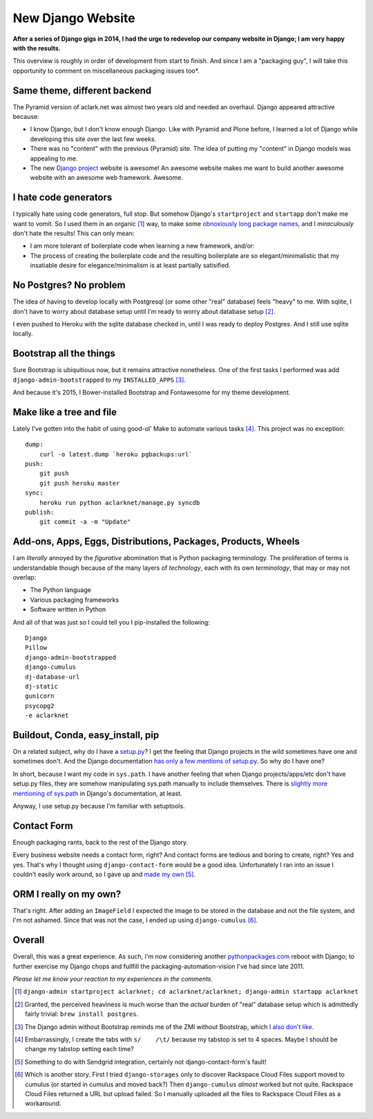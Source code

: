 New Django Website
==================

**After a series of Django gigs in 2014, I had the urge to redevelop our company website in Django; I am very happy with the results.**

This overview is roughly in order of development from start to finish. And since I am a "packaging guy", I will take this opportunity to comment on miscellaneous packaging issues too*.

.. image:: /images/aclarknet-django.png
    :alt: Website front page
    :align: center
    :class: img-thumbnail

Same theme, different backend
-----------------------------

The Pyramid version of aclark.net was almost two years old and needed an overhaul. Django appeared attractive because:

- I know Django, but I don't know enough Django. Like with Pyramid and Plone before, I learned a lot of Django while developing this site over the last few weeks.
- There was no "content" with the previous (Pyramid) site. The idea of putting my "content" in Django models was appealing to me.
- The new `Django project <https://djangoproject.com>`_ website is awesome! An awesome website makes me want to build another awesome website with an awesome web framework. Awesome.

I hate code generators
----------------------

I typically hate using code generators, full stop. But somehow Django's ``startproject`` and ``startapp`` don't make me want to vomit. So I used them in an organic [1]_ way, to make some `obnoxiously long package names <https://github.com/ACLARKNET/aclarknet-django/tree/master/aclarknet/aclarknet/aclarknet>`_, and I *miraculously* don't hate the results! This can only mean:

- I am more tolerant of boilerplate code when learning a new framework, and/or:
- The process of creating the boilerplate code and the resulting boilerplate are so elegant/minimalistic that my insatiable desire for elegance/minimalism is at least partially satisified.

No Postgres? No problem
-----------------------

The idea of having to develop locally with Postgresql (or some other "real" database) feels "heavy" to me. With sqlite, I don't have to worry about database setup until I'm ready to worry about database setup [2]_. 

I even pushed to Heroku with the sqlite database checked in, until I was ready to deploy Postgres. And I still use sqlite locally.

Bootstrap all the things
------------------------

Sure Bootstrap is ubiquitious now, but it remains attractive nonetheless. One of the first tasks I performed was add ``django-admin-bootstrapped`` to my ``INSTALLED_APPS`` [3]_.

And because it's 2015, I Bower-installed Bootstrap and Fontawesome for my theme development.

Make like a tree and file
-------------------------

Lately I've gotten into the habit of using good-ol' Make to automate various tasks [4]_. This project was no exception::

    dump:
        curl -o latest.dump `heroku pgbackups:url`
    push:
        git push
        git push heroku master
    sync:
        heroku run python aclarknet/manage.py syncdb
    publish:
        git commit -a -m "Update"

Add-ons, Apps, Eggs, Distributions, Packages, Products, Wheels
--------------------------------------------------------------

I am *literally* annoyed by the *figurative* abomination that is Python packaging terminology. The proliferation of terms is understandable though because of the many layers of *technology*, each with its own *terminology*, that may or may not overlap:

- The Python language
- Various packaging frameworks
- Software written in Python

And all of that was just so I could tell you I pip-installed the following::

    Django
    Pillow
    django-admin-bootstrapped
    django-cumulus
    dj-database-url
    dj-static
    gunicorn
    psycopg2
    -e aclarknet

Buildout, Conda, easy_install, pip
----------------------------------

On a related subject, why do I have a `setup.py <https://github.com/ACLARKNET/aclarknet-django/blob/master/aclarknet/setup.py>`_? I get the feeling that Django projects in the wild sometimes have one and sometimes don't. And the Django documentation `has only a few mentions of setup.py <https://docs.djangoproject.com/search/?q=setup+py&release=11>`_. So why do I have one?

In short, because I want my code in ``sys.path``. I have another feeling that when Django projects/apps/etc don't have setup.py files, they are somehow manipulating sys.path manually to include themselves. There is `slightly more mentioning of sys.path <https://docs.djangoproject.com/search/?q=sys+path&release=11>`_ in Django's documentation, at least.

Anyway, I use setup.py because I'm familiar with setuptools.

Contact Form
------------

Enough packaging rants, back to the rest of the Django story.

Every business website needs a contact form, right? And contact forms are tedious and boring to create, right? Yes and yes. That's why I thought using ``django-contact-form`` would be a good idea. Unfortunately I ran into an issue I couldn't easily work around, so I gave up and `made my own <https://github.com/ACLARKNET/aclarknet-django/blob/master/aclarknet/aclarknet/aclarknet/views.py#L32>`_ [5]_.

ORM I really on my own? 
-----------------------

.. image:: /images/aclark-tweet.png
    :alt: Tweet
    :target: https://twitter.com/aclark4life/status/552626214008274944
    :align: center
    :class: img-thumbnail

That's right. After adding an ``ImageField`` I expected the image to be stored in the database and not the file system, and I'm not ashamed. Since that was not the case, I ended up using ``django-cumulus`` [6]_.

Overall
-------

Overall, this was a great experience. As such, I'm now considering another `pythonpackages.com <http://pythonpackages.com>`_ reboot with Django; to further exercise my Django chops and fullfill the packaging-automation-vision I've had since late 2011. 

*Please let me know your reaction to my experiences in the comments.*

.. [1] ``django-admin startproject aclarknet; cd aclarknet/aclarknet; django-admin startapp aclarknet``

.. [2] Granted, the perceived heaviness is much worse than the *actual* burden of "real" database setup which is admittedly fairly trivial: ``brew install postgres``.

.. [3] The Django admin without Bootstrap reminds me of the ZMI without Bootstrap, which `I also don't like <https://pypi.python.org/pypi/zope2_bootstrap>`_.

.. [4] Embarrassingly, I create the tabs with ``s/    /\t/`` because my tabstop is set to 4 spaces. Maybe I should be change my tabstop setting each time?

.. [5] Something to do with Sendgrid integration, certainly not django-contact-form's fault!

.. [6] Which is another story. First I tried ``django-storages`` only to discover Rackspace Cloud Files support moved to cumulus (or started in cumulus and moved back?) Then ``django-cumulus`` *almost* worked but not quite. Rackspace Cloud Files returned a URL but upload failed. So I manually uploaded all the files to Rackspace Cloud Files as a workaround.
